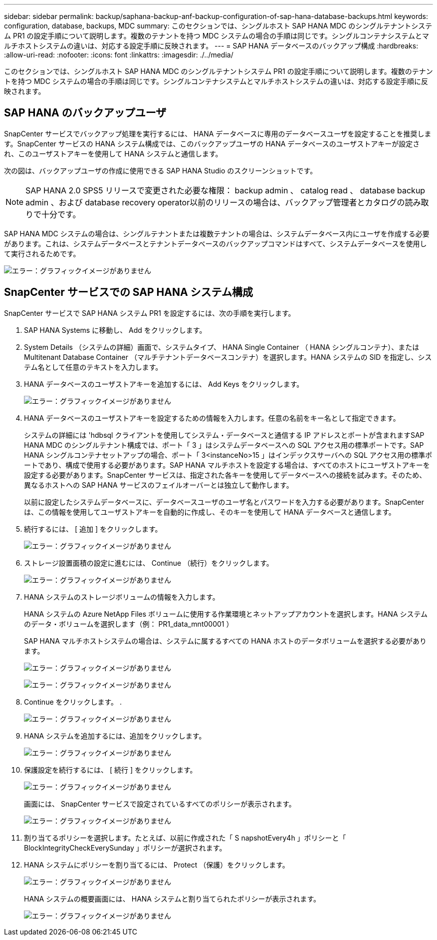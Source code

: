 ---
sidebar: sidebar 
permalink: backup/saphana-backup-anf-backup-configuration-of-sap-hana-database-backups.html 
keywords: configuration, database, backups, MDC 
summary: このセクションでは、シングルホスト SAP HANA MDC のシングルテナントシステム PR1 の設定手順について説明します。複数のテナントを持つ MDC システムの場合の手順は同じです。シングルコンテナシステムとマルチホストシステムの違いは、対応する設定手順に反映されます。 
---
= SAP HANA データベースのバックアップ構成
:hardbreaks:
:allow-uri-read: 
:nofooter: 
:icons: font
:linkattrs: 
:imagesdir: ./../media/


[role="lead"]
このセクションでは、シングルホスト SAP HANA MDC のシングルテナントシステム PR1 の設定手順について説明します。複数のテナントを持つ MDC システムの場合の手順は同じです。シングルコンテナシステムとマルチホストシステムの違いは、対応する設定手順に反映されます。



== SAP HANA のバックアップユーザ

SnapCenter サービスでバックアップ処理を実行するには、 HANA データベースに専用のデータベースユーザを設定することを推奨します。SnapCenter サービスの HANA システム構成では、このバックアップユーザの HANA データベースのユーザストアキーが設定され、このユーザストアキーを使用して HANA システムと通信します。

次の図は、バックアップユーザの作成に使用できる SAP HANA Studio のスクリーンショットです。


NOTE: SAP HANA 2.0 SPS5 リリースで変更された必要な権限： backup admin 、 catalog read 、 database backup admin 、および database recovery operator以前のリリースの場合は、バックアップ管理者とカタログの読み取りで十分です。

SAP HANA MDC システムの場合は、シングルテナントまたは複数テナントの場合は、システムデータベース内にユーザを作成する必要があります。これは、システムデータベースとテナントデータベースのバックアップコマンドはすべて、システムデータベースを使用して実行されるためです。

image:saphana-backup-anf-image19.png["エラー：グラフィックイメージがありません"]



== SnapCenter サービスでの SAP HANA システム構成

SnapCenter サービスで SAP HANA システム PR1 を設定するには、次の手順を実行します。

. SAP HANA Systems に移動し、 Add をクリックします。
. System Details （システムの詳細）画面で、システムタイプ、 HANA Single Container （ HANA シングルコンテナ）、または Multitenant Database Container （マルチテナントデータベースコンテナ）を選択します。HANA システムの SID を指定し、システム名として任意のテキストを入力します。
. HANA データベースのユーザストアキーを追加するには、 Add Keys をクリックします。
+
image:saphana-backup-anf-image20.png["エラー：グラフィックイメージがありません"]

. HANA データベースのユーザストアキーを設定するための情報を入力します。任意の名前をキー名として指定できます。
+
システムの詳細には 'hdbsql クライアントを使用してシステム・データベースと通信する IP アドレスとポートが含まれますSAP HANA MDC のシングルテナント構成では、ポート「 3 」はシステムデータベースへの SQL アクセス用の標準ポートです。SAP HANA シングルコンテナセットアップの場合、ポート「 3<instanceNo>15 」はインデックスサーバへの SQL アクセス用の標準ポートであり、構成で使用する必要があります。SAP HANA マルチホストを設定する場合は、すべてのホストにユーザストアキーを設定する必要があります。SnapCenter サービスは、指定された各キーを使用してデータベースへの接続を試みます。そのため、異なるホストへの SAP HANA サービスのフェイルオーバーとは独立して動作します。

+
以前に設定したシステムデータベースに、データベースユーザのユーザ名とパスワードを入力する必要があります。SnapCenter は、この情報を使用してユーザストアキーを自動的に作成し、そのキーを使用して HANA データベースと通信します。

. 続行するには、 [ 追加 ] をクリックします。
+
image:saphana-backup-anf-image21.png["エラー：グラフィックイメージがありません"]

. ストレージ設置面積の設定に進むには、 Continue （続行）をクリックします。
+
image:saphana-backup-anf-image22.png["エラー：グラフィックイメージがありません"]

. HANA システムのストレージボリュームの情報を入力します。
+
HANA システムの Azure NetApp Files ボリュームに使用する作業環境とネットアップアカウントを選択します。HANA システムのデータ・ボリュームを選択します（例： PR1_data_mnt00001 ）

+
SAP HANA マルチホストシステムの場合は、システムに属するすべての HANA ホストのデータボリュームを選択する必要があります。

+
image:saphana-backup-anf-image23.png["エラー：グラフィックイメージがありません"]

+
image:saphana-backup-anf-image24.png["エラー：グラフィックイメージがありません"]

. Continue をクリックします。 .
+
image:saphana-backup-anf-image25.png["エラー：グラフィックイメージがありません"]

. HANA システムを追加するには、追加をクリックします。
+
image:saphana-backup-anf-image26.png["エラー：グラフィックイメージがありません"]

. 保護設定を続行するには、 [ 続行 ] をクリックします。
+
image:saphana-backup-anf-image27.png["エラー：グラフィックイメージがありません"]

+
画面には、 SnapCenter サービスで設定されているすべてのポリシーが表示されます。

+
image:saphana-backup-anf-image28.png["エラー：グラフィックイメージがありません"]

. 割り当てるポリシーを選択します。たとえば、以前に作成された「 S napshotEvery4h 」ポリシーと「 BlockIntegrityCheckEverySunday 」ポリシーが選択されます。
. HANA システムにポリシーを割り当てるには、 Protect （保護）をクリックします。
+
image:saphana-backup-anf-image29.png["エラー：グラフィックイメージがありません"]

+
HANA システムの概要画面には、 HANA システムと割り当てられたポリシーが表示されます。

+
image:saphana-backup-anf-image30.png["エラー：グラフィックイメージがありません"]


